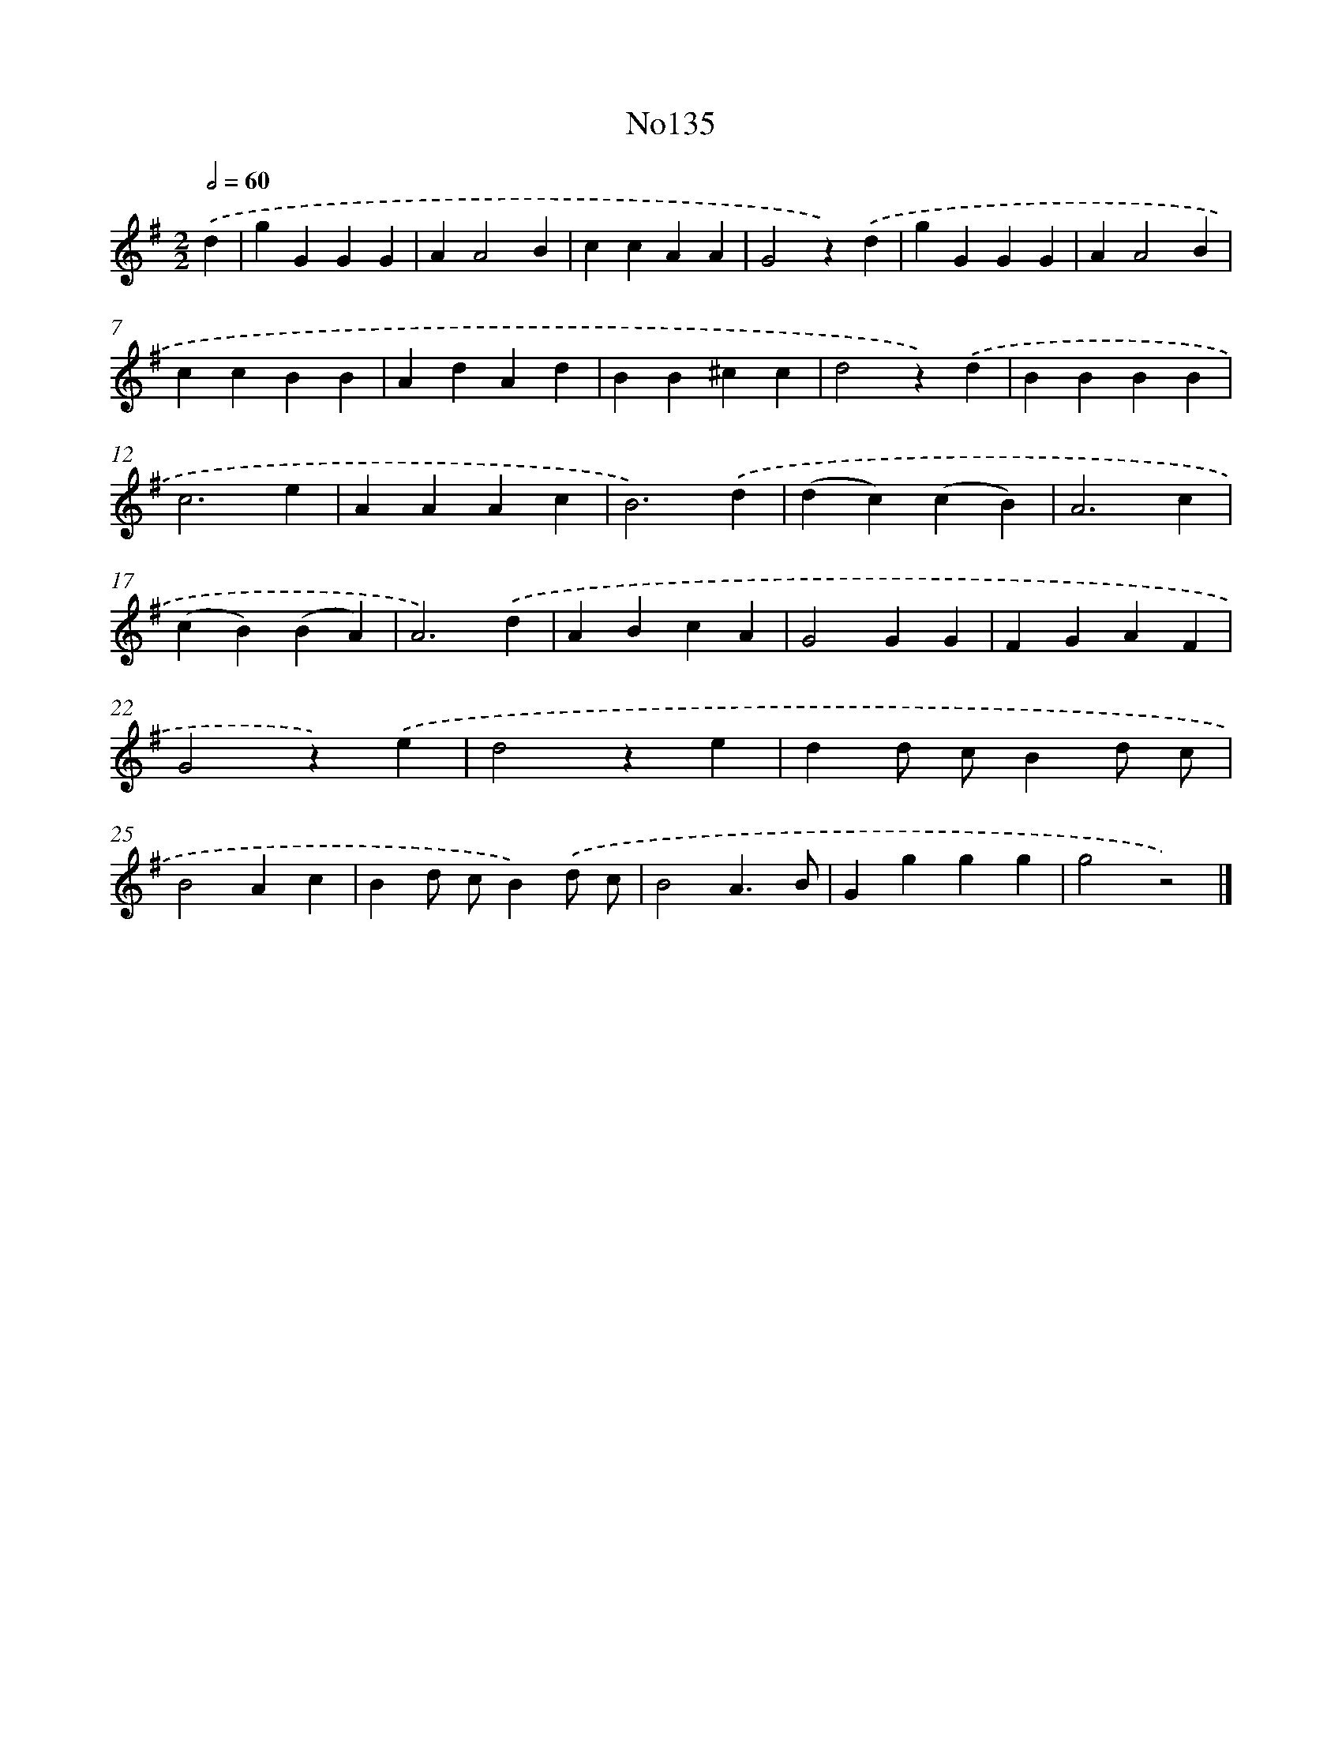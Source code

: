 X: 13566
T: No135
%%abc-version 2.0
%%abcx-abcm2ps-target-version 5.9.1 (29 Sep 2008)
%%abc-creator hum2abc beta
%%abcx-conversion-date 2018/11/01 14:37:35
%%humdrum-veritas 1524330288
%%humdrum-veritas-data 446127388
%%continueall 1
%%barnumbers 0
L: 1/4
M: 2/2
Q: 1/2=60
K: G clef=treble
.('d [I:setbarnb 1]|
gGGG |
AA2B |
ccAA |
G2z).('d |
gGGG |
AA2B |
ccBB |
AdAd |
BB^cc |
d2z).('d |
BBBB |
c3e |
AAAc |
B3).('d |
(dc)(cB) |
A3c |
(cB)(BA) |
A3).('d |
ABcA |
G2GG |
FGAF |
G2z).('e |
d2ze |
dd/ c/Bd/ c/ |
B2Ac |
Bd/ c/B).('d/ c/ |
B2A3/B/ |
Gggg |
g2z2) |]
